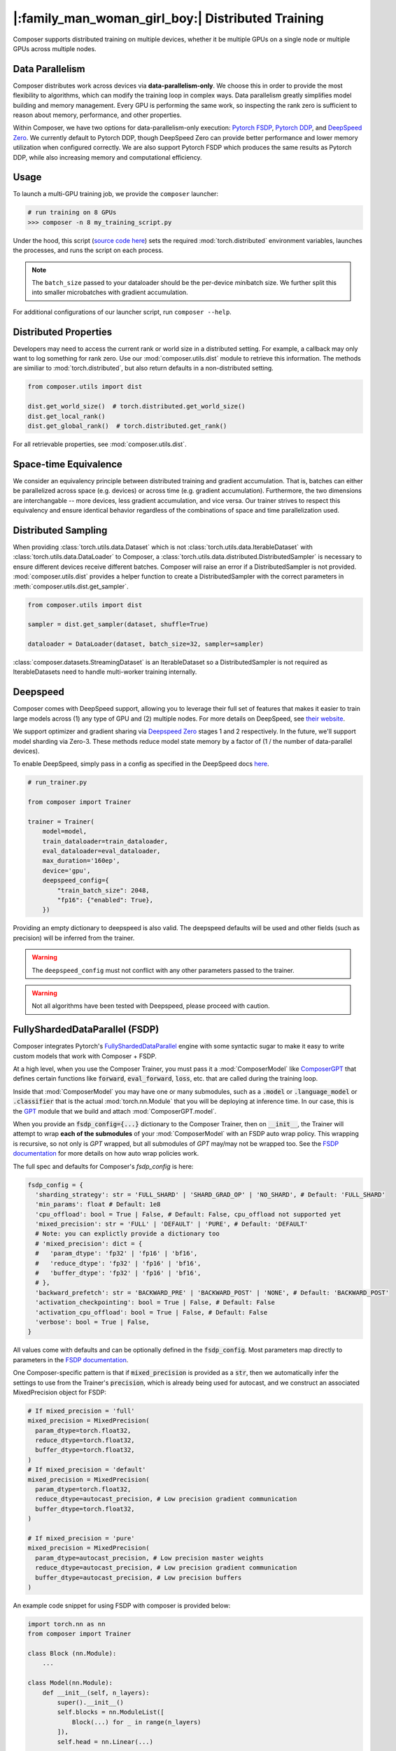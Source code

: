 |:family_man_woman_girl_boy:| Distributed Training
==================================================

.. _distributed-training:

Composer supports distributed training on multiple devices, whether it
be multiple GPUs on a single node or multiple GPUs across multiple
nodes.

Data Parallelism
----------------

Composer distributes work across devices via **data-parallelism-only**.
We choose this in order to provide the most flexibility to algorithms,
which can modify the training loop in complex ways. Data parallelism
greatly simplifies model building and memory management. Every GPU is
performing the same work, so inspecting the rank zero is sufficient to
reason about memory, performance, and other properties.

Within Composer, we have two options for data-parallelism-only
execution: `Pytorch FSDP`_, `Pytorch DDP`_, and `DeepSpeed Zero`_. We currently default to
Pytorch DDP, though DeepSpeed Zero can provide better performance and
lower memory utilization when configured correctly. We are also support Pytorch FSDP which produces
the same results as Pytorch DDP, while also increasing memory and computational efficiency.


Usage
-----

To launch a multi-GPU training job, we provide the ``composer`` launcher:

.. code:: python

    # run training on 8 GPUs
    >>> composer -n 8 my_training_script.py

Under the hood, this script (`source code
here <https://github.com/mosaicml/composer/blob/dev/composer/cli/launcher.py>`__)
sets the required :mod:`torch.distributed` environment variables, launches
the processes, and runs the script on each process.

.. note::
    The ``batch_size`` passed to your dataloader should be the per-device
    *mini*\ batch size. We further split this into smaller microbatches with
    gradient accumulation.


For additional configurations of our launcher script, run ``composer --help``.

.. argparse::
   :module: composer.cli.launcher
   :func: _get_parser
   :prog: composer
   :nodescription:


Distributed Properties
----------------------

Developers may need to access the current rank or world size in a
distributed setting. For example, a callback may only want to log
something for rank zero. Use our :mod:`composer.utils.dist` module to
retrieve this information. The methods are similiar to
:mod:`torch.distributed`, but also return defaults in a non-distributed
setting.

.. code:: python

    from composer.utils import dist

    dist.get_world_size()  # torch.distributed.get_world_size()
    dist.get_local_rank()
    dist.get_global_rank()  # torch.distributed.get_rank()

For all retrievable properties, see :mod:`composer.utils.dist`.

..
    TODO: add details on DDP SYNC STRATEGY

Space-time Equivalence
----------------------

We consider an equivalency principle between distributed training
and gradient accumulation. That is, batches can either be parallelized
across space (e.g. devices) or across time (e.g. gradient accumulation).
Furthermore, the two dimensions are interchangable -- more devices, less gradient
accumulation, and vice versa. Our trainer strives to respect this equivalency
and ensure identical behavior regardless of the combinations of space and time
parallelization used.

Distributed Sampling
--------------------

When providing :class:`torch.utils.data.Dataset` which is not :class:`torch.utils.data.IterableDataset`
with :class:`torch.utils.data.DataLoader` to Composer, a :class:`torch.utils.data.distributed.DistributedSampler`
is necessary to ensure different devices receive different batches. Composer will
raise an error if a DistributedSampler is not provided. :mod:`composer.utils.dist`
provides a helper function to create a DistributedSampler with the correct
parameters in :meth:`composer.utils.dist.get_sampler`.

.. code:: python

    from composer.utils import dist

    sampler = dist.get_sampler(dataset, shuffle=True)

    dataloader = DataLoader(dataset, batch_size=32, sampler=sampler)

:class:`composer.datasets.StreamingDataset` is an IterableDataset so a
DistributedSampler is not required as IterableDatasets need to handle multi-worker
training internally.

Deepspeed
---------

Composer comes with DeepSpeed support, allowing you to leverage their
full set of features that makes it easier to train large models across
(1) any type of GPU and (2) multiple nodes. For more details on DeepSpeed,
see `their website <https://www.deepspeed.ai>`__.

We support optimizer and gradient sharing via
`Deepspeed Zero`_ stages 1 and 2 respectively. In the future, we'll support model
sharding via Zero-3. These methods reduce model state memory by a
factor of (1 / the number of data-parallel devices).

To enable DeepSpeed, simply pass in a config as specified in the
DeepSpeed docs `here <https://www.deepspeed.ai/docs/config-json/>`__.

.. code:: python

    # run_trainer.py

    from composer import Trainer

    trainer = Trainer(
        model=model,
        train_dataloader=train_dataloader,
        eval_dataloader=eval_dataloader,
        max_duration='160ep',
        device='gpu',
        deepspeed_config={
            "train_batch_size": 2048,
            "fp16": {"enabled": True},
        })

Providing an empty dictionary to deepspeed is also valid. The deepspeed
defaults will be used and other fields (such as precision) will be inferred
from the trainer.

.. warning::

    The ``deepspeed_config`` must not conflict with any other parameters
    passed to the trainer.

.. warning::

    Not all algorithms have been tested with Deepspeed, please proceed with
    caution.


FullyShardedDataParallel (FSDP)
-------------------------------

Composer integrates Pytorch's `FullyShardedDataParallel <https://pytorch.org/docs/stable/fsdp.html>`__ engine with some syntactic sugar to make it easy to write custom models that work with Composer + FSDP.

At a high level, when you use the Composer Trainer, you must pass it a :mod:`ComposerModel` like `ComposerGPT <https://github.com/mosaicml/benchmarks/blob/6972fe3000d5a5480d8757ff710965514155e8db/llm/llm/gpt.py#L178>`__ that defines certain functions like :code:`forward`, :code:`eval_forward`, :code:`loss`, etc. that are called during the training loop.

Inside that :mod:`ComposerModel` you may have one or many submodules, such as a :code:`.model` or :code:`.language_model` or :code:`.classifier` that is the actual :mod:`torch.nn.Module` that you will be deploying at inference time. In our case, this is the `GPT <https://github.com/mosaicml/benchmarks/blob/6972fe3000d5a5480d8757ff710965514155e8db/llm/llm/gpt.py#L102>`__ module that we build and attach :mod:`ComposerGPT.model`.

When you provide an :code:`fsdp_config={...}` dictionary to the Composer Trainer, then on :code:`__init__`, the Trainer will attempt to wrap **each of the submodules** of your :mod:`ComposerModel` with an FSDP auto wrap policy. This wrapping is recursive, so not only is `GPT` wrapped, but all submodules of `GPT` may/may not be wrapped too. See the `FSDP documentation <https://pytorch.org/docs/stable/fsdp.html>`__ for more details on how auto wrap policies work.

The full spec and defaults for Composer's `fsdp_config` is here:

.. code:: python

    fsdp_config = {
      'sharding_strategy': str = 'FULL_SHARD' | 'SHARD_GRAD_OP' | 'NO_SHARD', # Default: 'FULL_SHARD'
      'min_params': float # Default: 1e8
      'cpu_offload': bool = True | False, # Default: False, cpu_offload not supported yet
      'mixed_precision': str = 'FULL' | 'DEFAULT' | 'PURE', # Default: 'DEFAULT'
      # Note: you can explictly provide a dictionary too
      # 'mixed_precision': dict = {
      #   'param_dtype': 'fp32' | 'fp16' | 'bf16',
      #   'reduce_dtype': 'fp32' | 'fp16' | 'bf16',
      #   'buffer_dtype': 'fp32' | 'fp16' | 'bf16',
      # },
      'backward_prefetch': str = 'BACKWARD_PRE' | 'BACKWARD_POST' | 'NONE', # Default: 'BACKWARD_POST'
      'activation_checkpointing': bool = True | False, # Default: False
      'activation_cpu_offload': bool = True | False, # Default: False
      'verbose': bool = True | False,
    }

All values come with defaults and can be optionally defined in the :code:`fsdp_config`. Most parameters map directly to parameters in the `FSDP documentation <https://pytorch.org/docs/stable/fsdp.html#torch.distributed.fsdp.FullyShardedDataParallel>`__.

One Composer-specific pattern is that if :code:`mixed_precision` is provided as a :code:`str`, then we automatically infer the settings to use from the Trainer's :code:`precision`, which is already being used for autocast, and we construct an associated MixedPrecision object for FSDP:

.. code:: python

    # If mixed_precision = 'full'
    mixed_precision = MixedPrecision(
      param_dtype=torch.float32,
      reduce_dtype=torch.float32,
      buffer_dtype=torch.float32,
    )
    # If mixed_precision = 'default'
    mixed_precision = MixedPrecision(
      param_dtype=torch.float32,
      reduce_dtype=autocast_precision, # Low precision gradient communication
      buffer_dtype=torch.float32,
    )

    # If mixed_precision = 'pure'
    mixed_precision = MixedPrecision(
      param_dtype=autocast_precision, # Low precision master weights
      reduce_dtype=autocast_precision, # Low precision gradient communication
      buffer_dtype=autocast_precision, # Low precision buffers
    )

An example code snippet for using FSDP with composer is provided below:

.. code:: python

    import torch.nn as nn
    from composer import Trainer

    class Block (nn.Module):
        ...

    class Model(nn.Module):
        def __init__(self, n_layers):
            super().__init__()
            self.blocks = nn.ModuleList([
                Block(...) for _ in range(n_layers)
            ]),
            self.head = nn.Linear(...)

        def forward(self, inputs):
            ...

        # FSDP Wrap Function
        def fsdp_wrap_fn(self, module):
            return isinstance(module, Block)

        # Activation Checkpointing Function
        def activation_checkpointing_fn(self, module):
            return isinstance(module, Block)


    class MyComposerModel(ComposerModel):

        def __init__(self, n_layers):
            super().__init__()
            self.model = Model(n_layers)
            ...

        def forward(self, batch):
            ...

        def eval_forward(self, batch, outputs=None):
            ...

        def loss(self, outputs, batch):
            ...

        ...

    composer_model = MyComposerModel(n_layers=3)

    fsdp_config = {
        'sharding_strategy': 'FULL_SHARD',
        'min_params': 1e8,
        'cpu_offload': False, # Not supported yet
        'mixed_precision': 'DEFAULT',
        'backward_prefetch': 'BACKWARD_POST',
        'activation_checkpointing': False,
        'activation_cpu_offload': False,
        'verbose': True
    }


    trainer = Trainer(
        model=composer_model,
        fsdp_config=fsdp_config,
        ...
    )

    trainer.fit()


.. warning::
    As of now now we don't support :code:`CPU Offloading` for FSDP.

.. warning::
    As of now, default parameters might not provide optimal convergence. Please proceed with caution.

Composer's FSDP Auto Wrap Policy
--------------------------------
To make auto-wrapping easier on users, Composer uses a custom auto wrap policy that wraps modules according to the following rules:

1) If any module is attributed with :code:`module._fsdp_wrap = True | False`, that choice will be respected.
2) If the root module (e.g. `GPT`) defines a function :code:`def fsdp_wrap_fn(module: torch.nn.Module) -> bool`, then that function will be used to evaluate the root module's children.
3) If any module has more parameters than :code:`fsdp_config['min_params']`, it will be wrapped.

These rules are meant to make it easy for users to modify existing models for usage with FSDP. You can either add attributes to modules you want to wrap (#1), define a filter (#2), or make no changes at all and just use the size-based policy via :code:`fsdp_config['min_params'] = ...` (#3).

In `gpt.py <https://github.com/mosaicml/benchmarks/blob/6972fe3000d5a5480d8757ff710965514155e8db/llm/llm/gpt.py>`__, you can see that `we used rule #2 <https://github.com/mosaicml/benchmarks/blob/6972fe3000d5a5480d8757ff710965514155e8db/llm/llm/gpt.py#L172>`__ to specify that all :code:`GPTBlock` modules within :code:`GPT` should be wrapped. Alternatively, we could have easily attributed each of the blocks with :code:`block._fsdp_wrap = True` and it would have accomplished the same thing. Whatever style you prefer, it's up to you!

A very similar auto wrap policy is provided for activation checkpointing, with analogous rule #1 that looks for :code:`module._activation_checkpointing = True | False` and rule #2 that looks for :code:`def activation_checkpointing_fn(module: torch.nn.Module) -> bool`.





.. _Pytorch DDP: https://pytorch.org/docs/master/generated/torch.nn.parallel.DistributedDataParallel.html
.. _Deepspeed Zero: https://www.deepspeed.ai/
.. _Pytorch FSDP: https://pytorch.org/docs/stable/fsdp.html
